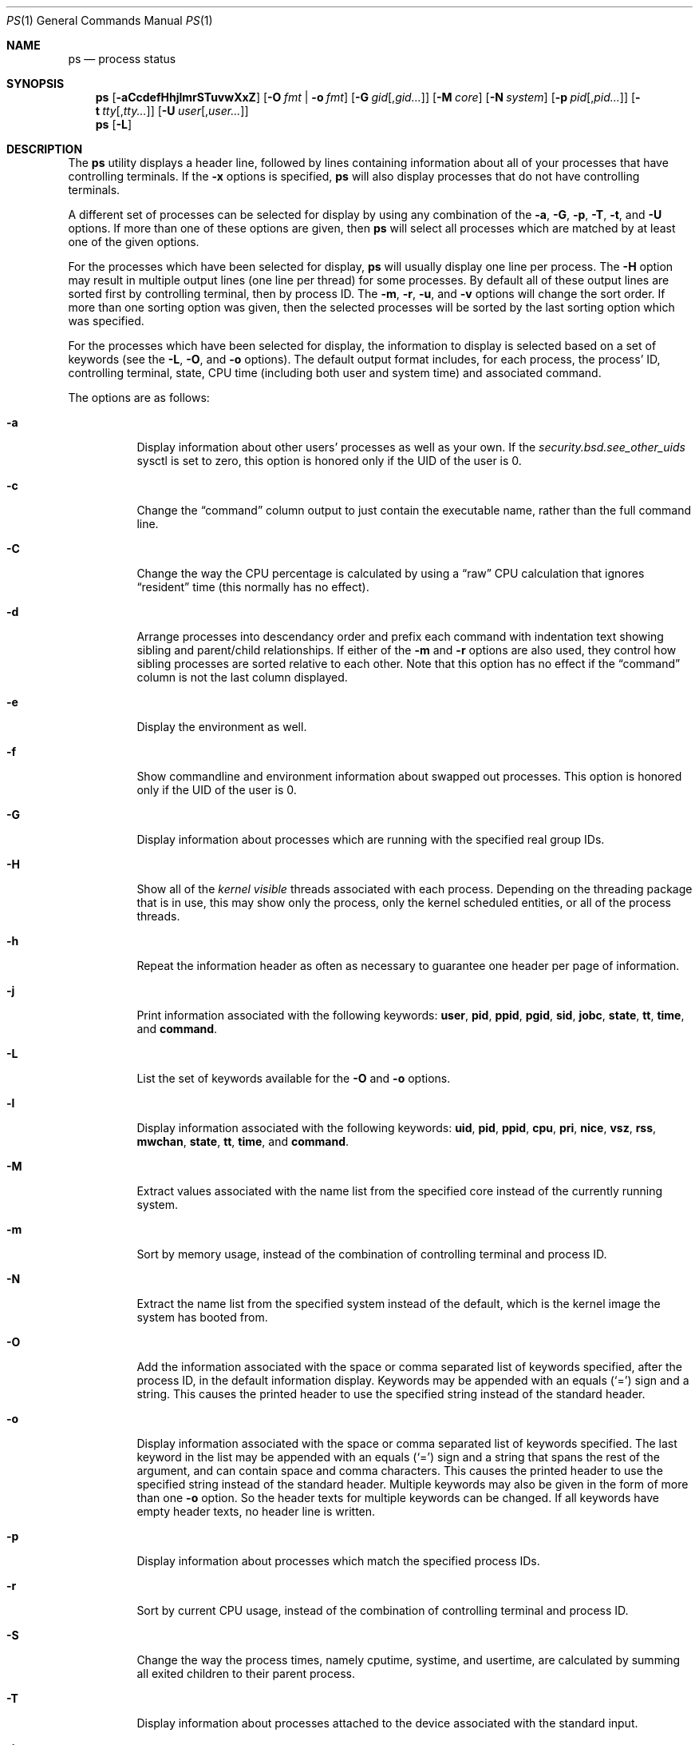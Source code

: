 .\"-
.\" Copyright (c) 1980, 1990, 1991, 1993, 1994
.\"	The Regents of the University of California.  All rights reserved.
.\"
.\" Redistribution and use in source and binary forms, with or without
.\" modification, are permitted provided that the following conditions
.\" are met:
.\" 1. Redistributions of source code must retain the above copyright
.\"    notice, this list of conditions and the following disclaimer.
.\" 2. Redistributions in binary form must reproduce the above copyright
.\"    notice, this list of conditions and the following disclaimer in the
.\"    documentation and/or other materials provided with the distribution.
.\" 4. Neither the name of the University nor the names of its contributors
.\"    may be used to endorse or promote products derived from this software
.\"    without specific prior written permission.
.\"
.\" THIS SOFTWARE IS PROVIDED BY THE REGENTS AND CONTRIBUTORS ``AS IS'' AND
.\" ANY EXPRESS OR IMPLIED WARRANTIES, INCLUDING, BUT NOT LIMITED TO, THE
.\" IMPLIED WARRANTIES OF MERCHANTABILITY AND FITNESS FOR A PARTICULAR PURPOSE
.\" ARE DISCLAIMED.  IN NO EVENT SHALL THE REGENTS OR CONTRIBUTORS BE LIABLE
.\" FOR ANY DIRECT, INDIRECT, INCIDENTAL, SPECIAL, EXEMPLARY, OR CONSEQUENTIAL
.\" DAMAGES (INCLUDING, BUT NOT LIMITED TO, PROCUREMENT OF SUBSTITUTE GOODS
.\" OR SERVICES; LOSS OF USE, DATA, OR PROFITS; OR BUSINESS INTERRUPTION)
.\" HOWEVER CAUSED AND ON ANY THEORY OF LIABILITY, WHETHER IN CONTRACT, STRICT
.\" LIABILITY, OR TORT (INCLUDING NEGLIGENCE OR OTHERWISE) ARISING IN ANY WAY
.\" OUT OF THE USE OF THIS SOFTWARE, EVEN IF ADVISED OF THE POSSIBILITY OF
.\" SUCH DAMAGE.
.\"
.\"     @(#)ps.1	8.3 (Berkeley) 4/18/94
.\" $FreeBSD: /repoman/r/ncvs/src/bin/ps/ps.1,v 1.86.2.1 2006/08/22 08:25:17 yar Exp $
.\" $MidnightBSD: src/bin/ps/ps.1,v 1.3 2007/07/26 20:13:00 laffer1 Exp $
.\"
.Dd September 18, 2012
.Dt PS 1
.Os
.Sh NAME
.Nm ps
.Nd process status
.Sh SYNOPSIS
.Nm
.Op Fl aCcdefHhjlmrSTuvwXxZ
.Op Fl O Ar fmt | Fl o Ar fmt
.Op Fl G Ar gid Ns Op , Ns Ar gid Ns Ar ...
.Op Fl M Ar core
.Op Fl N Ar system
.Op Fl p Ar pid Ns Op , Ns Ar pid Ns Ar ...
.Op Fl t Ar tty Ns Op , Ns Ar tty Ns Ar ...
.Op Fl U Ar user Ns Op , Ns Ar user Ns Ar ...
.Nm
.Op Fl L
.Sh DESCRIPTION
The
.Nm
utility
displays a header line, followed by lines containing information about
all of your
processes that have controlling terminals.
If the
.Fl x
options is specified,
.Nm
will also display processes that do not have controlling terminals.
.Pp
A different set of processes can be selected for display by using any
combination of the
.Fl a , G , p , T , t ,
and
.Fl U
options.
If more than one of these options are given, then
.Nm
will select all processes which are matched by at least one of the
given options.
.Pp
For the processes which have been selected for display,
.Nm
will usually display one line per process.
The
.Fl H
option may result in multiple output lines (one line per thread) for
some processes.
By default all of these output lines are sorted first by controlling
terminal, then by process ID.
The
.Fl m , r , u ,
and
.Fl v
options will change the sort order.
If more than one sorting option was given, then the selected processes
will be sorted by the last sorting option which was specified.
.Pp
For the processes which have been selected for display, the information
to display is selected based on a set of keywords (see the
.Fl L , O ,
and
.Fl o
options).
The default output format includes, for each process, the process' ID,
controlling terminal, state, CPU time (including both user and system time)
and associated command.
.Pp
The options are as follows:
.Bl -tag -width indent
.It Fl a
Display information about other users' processes as well as your own.
If the
.Va security.bsd.see_other_uids
sysctl is set to zero, this option is honored only if the UID of the user is 0.
.It Fl c
Change the
.Dq command
column output to just contain the executable name,
rather than the full command line.
.It Fl C
Change the way the CPU percentage is calculated by using a
.Dq raw
CPU calculation that ignores
.Dq resident
time (this normally has
no effect).
.It Fl d
Arrange processes into descendancy order and prefix each command with
indentation text showing sibling and parent/child relationships.
If either of the
.Fl m
and
.Fl r
options are also used, they control how sibling processes are sorted
relative to each other.
Note that this option has no effect if the
.Dq command
column is not the last column displayed.
.It Fl e
Display the environment as well.
.It Fl f
Show commandline and environment information about swapped out processes.
This option is honored only if the UID of the user is 0.
.It Fl G
Display information about processes which are running with the specified
real group IDs.
.It Fl H
Show all of the
.Em kernel visible
threads associated with each process.
Depending on the threading package that
is in use, this may show only the process, only the kernel scheduled entities,
or all of the process threads.
.It Fl h
Repeat the information header as often as necessary to guarantee one
header per page of information.
.It Fl j
Print information associated with the following keywords:
.Cm user , pid , ppid , pgid , sid , jobc , state , tt , time ,
and
.Cm command .
.It Fl L
List the set of keywords available for the
.Fl O
and
.Fl o
options.
.It Fl l
Display information associated with the following keywords:
.Cm uid , pid , ppid , cpu , pri , nice , vsz , rss , mwchan , state ,
.Cm tt , time ,
and
.Cm command .
.It Fl M
Extract values associated with the name list from the specified core
instead of the currently running system.
.It Fl m
Sort by memory usage, instead of the combination of controlling
terminal and process ID.
.It Fl N
Extract the name list from the specified system instead of the default,
which is the kernel image the system has booted from.
.It Fl O
Add the information associated with the space or comma separated list
of keywords specified, after the process ID,
in the default information
display.
Keywords may be appended with an equals
.Pq Ql =
sign and a string.
This causes the printed header to use the specified string instead of
the standard header.
.It Fl o
Display information associated with the space or comma separated
list of keywords specified.
The last keyword in the list may be appended with an equals
.Pq Ql =
sign and a string that spans the rest of the argument, and can contain
space and comma characters.
This causes the printed header to use the specified string instead of
the standard header.
Multiple keywords may also be given in the form of more than one
.Fl o
option.
So the header texts for multiple keywords can be changed.
If all keywords have empty header texts, no header line is written.
.It Fl p
Display information about processes which match the specified process IDs.
.It Fl r
Sort by current CPU usage, instead of the combination of controlling
terminal and process ID.
.It Fl S
Change the way the process times, namely cputime, systime, and usertime,
are calculated by summing all exited children to their parent process.
.It Fl T
Display information about processes attached to the device associated
with the standard input.
.It Fl t
Display information about processes attached to the specified terminal
devices.
Full pathnames, as well as abbreviations (see explanation of the
.Cm tt
keyword) can be specified.
.It Fl U
Display the processes belonging to the specified usernames.
.It Fl u
Display information associated with the following keywords:
.Cm user , pid , %cpu , %mem , vsz , rss , tt , state , start , time ,
and
.Cm command .
The
.Fl u
option implies the
.Fl r
option.
.It Fl v
Display information associated with the following keywords:
.Cm pid , state , time , sl , re , pagein , vsz , rss , lim , tsiz ,
.Cm %cpu , %mem ,
and
.Cm command .
The
.Fl v
option implies the
.Fl m
option.
.It Fl w
Use 132 columns to display information, instead of the default which
is your window size.
If the
.Fl w
option is specified more than once,
.Nm
will use as many columns as necessary without regard for your window size.
Note that this option has no effect if the
.Dq command
column is not the last column displayed.
.It Fl X
When displaying processes matched by other options, skip any processes
which do not have a controlling terminal.
This is the default behaviour.
.It Fl x
When displaying processes matched by other options, include processes
which do not have a controlling terminal.
This is the opposite of the
.Fl X
option.
If both
.Fl X
and
.Fl x
are specified in the same command, then
.Nm
will use the one which was specified last.
.It Fl Z
Add
.Xr mac 4
label to the list of keywords for which
.Nm
will display information.
.El
.Pp
A complete list of the available keywords are listed below.
Some of these keywords are further specified as follows:
.Bl -tag -width lockname
.It Cm %cpu
The CPU utilization of the process; this is a decaying average over up to
a minute of previous (real) time.
Since the time base over which this is computed varies (since processes may
be very young) it is possible for the sum of all
.Cm %cpu
fields to exceed 100%.
.It Cm %mem
The percentage of real memory used by this process.
.It Cm class
Login class associated with the process.
.It Cm flags
The flags associated with the process as in
the include file
.In sys/proc.h :
.Bl -column P_SINGLE_BOUNDARY 0x40000000
.It Dv "P_ADVLOCK" Ta No "0x00001	Process may hold a POSIX advisory lock"
.It Dv "P_CONTROLT" Ta No "0x00002	Has a controlling terminal"
.It Dv "P_KTHREAD" Ta No "0x00004	Kernel thread"
.It Dv "P_FOLLOWFORK" Ta No "0x00008	Attach debugger to new children"
.It Dv "P_PPWAIT" Ta No "0x00010	Parent is waiting for child to exec/exit"
.It Dv "P_PROFIL" Ta No "0x00020	Has started profiling"
.It Dv "P_STOPPROF" Ta No "0x00040	Has thread in requesting to stop prof"
.It Dv "P_HADTHREADS" Ta No "0x00080	Has had threads (no cleanup shortcuts)"
.It Dv "P_SUGID" Ta No "0x00100		Had set id privileges since last exec"
.It Dv "P_SYSTEM" Ta No "0x00200	System proc: no sigs, stats or swapping"
.It Dv "P_SINGLE_EXIT" Ta No "0x00400	Threads suspending should exit, not wait"
.It Dv "P_TRACED" Ta No "0x00800	Debugged process being traced"
.It Dv "P_WAITED" Ta No "0x01000	Someone is waiting for us"
.It Dv "P_WEXIT" Ta No "0x02000		Working on exiting"
.It Dv "P_EXEC" Ta No "0x04000		Process called exec"
.It Dv "P_WKILLED" Ta No "0x08000	Killed, shall go to kernel/user boundary ASAP"
.It Dv "P_CONTINUED" Ta No "0x10000	Proc has continued from a stopped state"
.It Dv "P_STOPPED_SIG" Ta No "0x20000	Stopped due to SIGSTOP/SIGTSTP"
.It Dv "P_STOPPED_TRACE" Ta No "0x40000	Stopped because of tracing"
.It Dv "P_STOPPED_SINGLE" Ta No "0x80000	Only one thread can continue"
.It Dv "P_PROTECTED" Ta No "0x100000	Do not kill on memory overcommit"
.It Dv "P_SIGEVENT" Ta No "0x200000	Process pending signals changed"
.It Dv "P_SINGLE_BOUNDARY" Ta No "0x400000	Threads should suspend at user boundary"
.It Dv "P_HWPMC" Ta No "0x800000	Process is using HWPMCs"
.It Dv "P_JAILED" Ta No "0x1000000	Process is in jail"
.It Dv "P_ORPHAN" Ta No "0x2000000	Orphaned by original parent, reparented to debugger"
.It Dv "P_INEXEC" Ta No "0x4000000	Process is in execve()"
.It Dv "P_STATCHILD" Ta No "0x8000000	Child process stopped or exited"
.It Dv "P_INMEM" Ta No "0x10000000	Loaded into memory"
.It Dv "P_SWAPPINGOUT" Ta No "0x20000000	Process is being swapped out"
.It Dv "P_SWAPPINGIN" Ta No "0x40000000	Process is being swapped in"
.El
.It Cm label
The MAC label of the process.
.It Cm lim
The soft limit on memory used, specified via a call to
.Xr setrlimit 2 .
.It Cm lstart
The exact time the command started, using the
.Ql %c
format described in
.Xr strftime 3 .
.It Cm lockname
The name of the lock that the process is currently blocked on.
If the name is invalid or unknown, then
.Dq ???\&
is displayed.
.It Cm logname
The login name associated with the session the process is in (see
.Xr getlogin 2 ) .
.It Cm mwchan
The event name if the process is blocked normally, or the lock name if
the process is blocked on a lock.
See the wchan and lockname keywords
for details.
.It Cm nice
The process scheduling increment (see
.Xr setpriority 2 ) .
.It Cm rss
the real memory (resident set) size of the process (in 1024 byte units).
.It Cm start
The time the command started.
If the command started less than 24 hours ago, the start time is
displayed using the
.Dq Li %l:ps.1p
format described in
.Xr strftime 3 .
If the command started less than 7 days ago, the start time is
displayed using the
.Dq Li %a6.15p
format.
Otherwise, the start time is displayed using the
.Dq Li %e%b%y
format.
.It Cm state
The state is given by a sequence of characters, for example,
.Dq Li RWNA .
The first character indicates the run state of the process:
.Pp
.Bl -tag -width indent -compact
.It Li D
Marks a process in disk (or other short term, uninterruptible) wait.
.It Li I
Marks a process that is idle (sleeping for longer than about 20 seconds).
.It Li L
Marks a process that is waiting to acquire a lock.
.It Li R
Marks a runnable process.
.It Li S
Marks a process that is sleeping for less than about 20 seconds.
.It Li T
Marks a stopped process.
.It Li W
Marks an idle interrupt thread.
.It Li Z
Marks a dead process (a
.Dq zombie ) .
.El
.Pp
Additional characters after these, if any, indicate additional state
information:
.Pp
.Bl -tag -width indent -compact
.It Li +
The process is in the foreground process group of its control terminal.
.It Li <
The process has raised CPU scheduling priority.
.It Li E
The process is trying to exit.
.It Li J
Marks a process which is in
.Xr jail 2 .
The hostname of the prison can be found in
.Pa /proc/ Ns Ao Ar pid Ac Ns Pa /status .
.It Li L
The process has pages locked in core (for example, for raw
.Tn I/O ) .
.It Li N
The process has reduced CPU scheduling priority (see
.Xr setpriority 2 ) .
.It Li s
The process is a session leader.
.It Li V
The process is suspended during a
.Xr vfork 2 .
.It Li W
The process is swapped out.
.It Li X
The process is being traced or debugged.
.El
.It Cm tt
An abbreviation for the pathname of the controlling terminal, if any.
The abbreviation consists of the three letters following
.Pa /dev/tty ,
or, for pseudo-terminals, the corresponding entry in
.Pa /dev/pts .
This is followed by a
.Ql -
if the process can no longer reach that
controlling terminal (i.e., it has been revoked).
The full pathname of the controlling terminal is available via the
.Cm tty
keyword.
.It Cm wchan
The event (an address in the system) on which a process waits.
When printed numerically, the initial part of the address is
trimmed off and the result is printed in hex, for example, 0x80324000 prints
as 324000.
.El
.Pp
When printing using the command keyword, a process that has exited and
has a parent that has not yet waited for the process (in other words, a zombie)
is listed as
.Dq Li <defunct> ,
and a process which is blocked while trying
to exit is listed as
.Dq Li <exiting> .
If the arguments cannot be located (usually because it has not been set, as is
the case of system processes and/or kernel threads) the command name is printed
within square brackets.
The
.Nm
utility first tries to obtain the arguments cached by the kernel (if they were
shorter than the value of the
.Va kern.ps_arg_cache_limit
sysctl).
The process can change the arguments shown with
.Xr setproctitle 3 .
Otherwise,
.Nm
makes an educated guess as to the file name and arguments given when the
process was created by examining memory or the swap area.
The method is inherently somewhat unreliable and in any event a process
is entitled to destroy this information.
The ucomm (accounting) keyword can, however, be depended on.
If the arguments are unavailable or do not agree with the ucomm keyword,
the value for the ucomm keyword is appended to the arguments in parentheses.
.Sh KEYWORDS
The following is a complete list of the available keywords and their
meanings.
Several of them have aliases (keywords which are synonyms).
.Pp
.Bl -tag -width ".Cm sigignore" -compact
.It Cm %cpu
percentage CPU usage (alias
.Cm pcpu )
.It Cm %mem
percentage memory usage (alias
.Cm pmem )
.It Cm acflag
accounting flag (alias
.Cm acflg )
.It Cm args
command and arguments
.It Cm class
login class
.It Cm comm
command
.It Cm command
command and arguments
.It Cm cow
number of copy-on-write faults
.It Cm cpu
short-term CPU usage factor (for scheduling)
.It Cm dsiz
data size (in Kbytes)
.It Cm emul
system-call emulation environment
.It Cm etime
elapsed running time, format
.Op days- Ns
.Op hours: Ns
minutes:seconds.
.It Cm etimes
elapsed running time, in decimal integer seconds
.It Cm flags
the process flags, in hexadecimal (alias
.Cm f )
.It Cm gid
effective group ID (alias
.Cm egid )
.It Cm group
group name (from egid) (alias
.Cm egroup )
.It Cm inblk
total blocks read (alias
.Cm inblock )
.It Cm jid
jail ID
.It Cm jobc
job control count
.It Cm ktrace
tracing flags
.It Cm label
MAC label
.It Cm lim
memoryuse limit
.It Cm lockname
lock currently blocked on (as a symbolic name)
.It Cm logname
login name of user who started the session
.It Cm lstart
time started
.It Cm lwp
process thread-id
.It Cm majflt
total page faults
.It Cm minflt
total page reclaims
.It Cm msgrcv
total messages received (reads from pipes/sockets)
.It Cm msgsnd
total messages sent (writes on pipes/sockets)
.It Cm mwchan
wait channel or lock currently blocked on
.It Cm nice
nice value (alias
.Cm ni )
.It Cm nivcsw
total involuntary context switches
.It Cm nlwp
number of threads tied to a process
.It Cm nsigs
total signals taken (alias
.Cm nsignals )
.It Cm nswap
total swaps in/out
.It Cm nvcsw
total voluntary context switches
.It Cm nwchan
wait channel (as an address)
.It Cm oublk
total blocks written (alias
.Cm oublock )
.It Cm paddr
process pointer
.It Cm pagein
pageins (same as majflt)
.It Cm pgid
process group number
.It Cm pid
process ID
.It Cm ppid
parent process ID
.It Cm pri
scheduling priority
.It Cm re
core residency time (in seconds; 127 = infinity)
.It Cm rgid
real group ID
.It Cm rgroup
group name (from rgid)
.It Cm rss
resident set size
.It Cm rtprio
realtime priority (101 = not a realtime process)
.It Cm ruid
real user ID
.It Cm ruser
user name (from ruid)
.It Cm sid
session ID
.It Cm sig
pending signals (alias
.Cm pending )
.It Cm sigcatch
caught signals (alias
.Cm caught )
.It Cm sigignore
ignored signals (alias
.Cm ignored )
.It Cm sigmask
blocked signals (alias
.Cm blocked )
.It Cm sl
sleep time (in seconds; 127 = infinity)
.It Cm ssiz
stack size (in Kbytes)
.It Cm start
time started
.It Cm state
symbolic process state (alias
.Cm stat )
.It Cm svgid
saved gid from a setgid executable
.It Cm svuid
saved UID from a setuid executable
.It Cm systime
accumulated system CPU time
.It Cm tdaddr
thread address
.It Cm tdev
control terminal device number
.It Cm time
accumulated CPU time, user + system (alias
.Cm cputime )
.It Cm tpgid
control terminal process group ID
.\".It Cm trss
.\"text resident set size (in Kbytes)
.It Cm tsid
control terminal session ID
.It Cm tsiz
text size (in Kbytes)
.It Cm tt
control terminal name (two letter abbreviation)
.It Cm tty
full name of control terminal
.It Cm ucomm
name to be used for accounting
.It Cm uid
effective user ID (alias
.Cm euid )
.It Cm upr
scheduling priority on return from system call (alias
.Cm usrpri )
.It Cm uprocp
process pointer
.It Cm user
user name (from UID)
.It Cm usertime
accumulated user CPU time
.It Cm vsz
virtual size in Kbytes (alias
.Cm vsize )
.It Cm wchan
wait channel (as a symbolic name)
.It Cm xstat
exit or stop status (valid only for stopped or zombie process)
.El
.Pp
Note that the
.Cm pending
column displays bitmask of signals pending in the process queue when
.Fl H
option is not specified, otherwise the per-thread queue of pending signals
is shown.
.Sh ENVIRONMENT
The following environment variables affect the execution of
.Nm :
.Bl -tag -width ".Ev COLUMNS"
.It Ev COLUMNS
If set, specifies the user's preferred output width in column positions.
By default,
.Nm
attempts to automatically determine the terminal width.
.El
.Sh FILES
.Bl -tag -width ".Pa /boot/kernel/kernel" -compact
.It Pa /boot/kernel/kernel
default system namelist
.El
.Sh SEE ALSO
.Xr kill 1 ,
.Xr pgrep 1 ,
.Xr pkill 1 ,
.Xr procstat 1 ,
.Xr w 1 ,
.Xr kvm 3 ,
.Xr strftime 3 ,
.Xr mac 4 ,
.Xr procfs 5 ,
.Xr pstat 8 ,
.Xr sysctl 8 ,
.Xr mutex 9
.Sh STANDARDS
For historical reasons, the
.Nm
utility under
.Fx
supports a different set of options from what is described by
.St -p1003.2 ,
and what is supported on
.No non- Ns Bx
operating systems.
.Sh HISTORY
The
.Nm
command appeared in
.At v4 .
.Sh BUGS
Since
.Nm
cannot run faster than the system and is run as any other scheduled
process, the information it displays can never be exact.
.Pp
The
.Nm
utility does not correctly display argument lists containing multibyte
characters.
